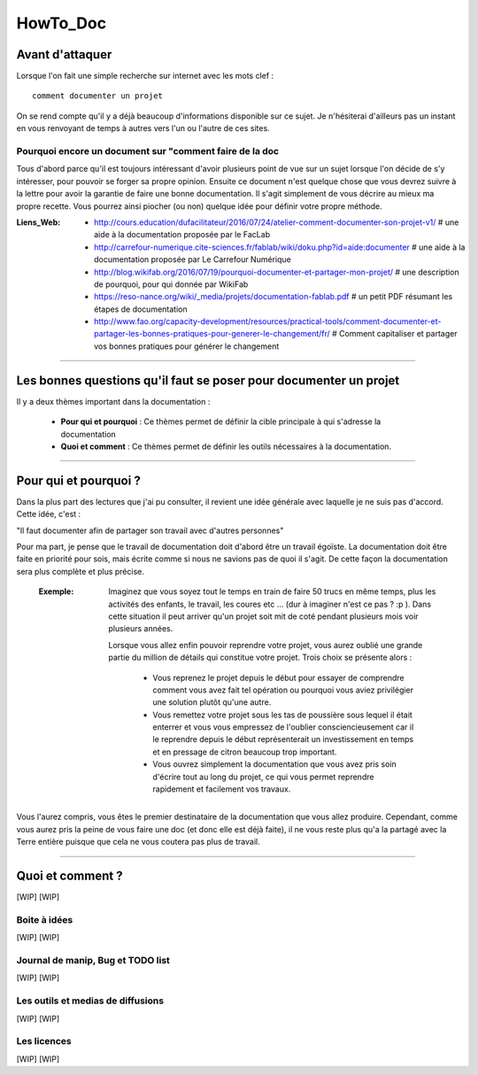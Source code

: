 =========
HowTo_Doc
=========

Avant d'attaquer
================

Lorsque l'on fait une simple recherche sur internet avec les mots clef : ::

    comment documenter un projet

On se rend compte qu'il y a déjà beaucoup d'informations disponible sur ce sujet. Je n'hésiterai
d'ailleurs pas un instant en vous renvoyant de temps à autres vers l'un ou l'autre de ces sites.

Pourquoi encore un document sur "comment faire de la doc
--------------------------------------------------------

Tous d'abord parce qu'il est toujours intéressant d'avoir plusieurs point de vue sur un sujet
lorsque l'on décide de s'y intéresser, pour pouvoir se forger sa propre opinion. Ensuite ce document
n'est quelque chose que vous devrez suivre à la lettre pour avoir la garantie de faire une bonne
documentation. Il s'agit simplement de vous décrire au mieux ma propre recette. Vous pourrez ainsi
piocher (ou non) quelque idée pour définir votre propre méthode.

:Liens_Web:
        * http://cours.education/dufacilitateur/2016/07/24/atelier-comment-documenter-son-projet-v1/
          # une aide à la documentation proposée par le FacLab

        * http://carrefour-numerique.cite-sciences.fr/fablab/wiki/doku.php?id=aide:documenter
          # une aide à la documentation proposée par Le Carrefour Numérique

        * http://blog.wikifab.org/2016/07/19/pourquoi-documenter-et-partager-mon-projet/
          # une description de pourquoi, pour qui donnée par WikiFab

        * https://reso-nance.org/wiki/_media/projets/documentation-fablab.pdf
          # un petit PDF résumant les étapes de documentation
          
        * http://www.fao.org/capacity-development/resources/practical-tools/comment-documenter-et-partager-les-bonnes-pratiques-pour-generer-le-changement/fr/
          # Comment capitaliser et partager vos bonnes pratiques pour générer le changement

####

Les bonnes questions qu'il faut se poser pour documenter un projet
==================================================================

Il y a deux thèmes important dans la documentation :

    * **Pour qui et pourquoi** : Ce thèmes permet de définir la cible principale à qui
      s'adresse la documentation
      
    * **Quoi et comment** : Ce thèmes permet de définir les outils nécessaires à la documentation.

####

Pour qui et pourquoi ?
======================

Dans la plus part des lectures que j'ai pu consulter, il revient une idée générale avec laquelle je
ne suis pas d'accord. Cette idée, c'est :

"Il faut documenter afin de partager son travail avec d'autres personnes"

Pour ma part, je pense que le travail de documentation doit d'abord être un travail égoïste. La 
documentation doit être faite en priorité pour sois, mais écrite comme si nous ne savions pas de
quoi il s'agit. De cette façon la documentation sera plus complète et plus précise.

    :Exemple:   Imaginez que vous soyez tout le temps en train de faire 50 trucs en même temps,
                plus les activités des enfants, le travail, les coures etc ... (dur à imaginer
                n'est ce pas ? :p ). Dans cette situation il peut arriver qu'un projet soit mit de
                coté pendant plusieurs mois voir plusieurs années. 
                
                Lorsque vous allez enfin pouvoir reprendre votre projet, vous aurez oublié une
                grande partie du million de détails qui constitue votre projet. Trois choix se
                présente alors :

                    * Vous reprenez le projet depuis le début pour essayer de comprendre comment
                      vous avez fait tel opération ou pourquoi vous aviez privilégier une solution
                      plutôt qu'une autre.

                    * Vous remettez votre projet sous les tas de poussière sous lequel il était
                      enterrer et vous vous empressez de l'oublier consciencieusement car il le
                      reprendre depuis le début représenterait un investissement en temps et en
                      pressage de citron beaucoup trop important.

                    * Vous ouvrez simplement la documentation que vous avez pris soin d'écrire tout
                      au long du projet, ce qui vous permet reprendre rapidement et facilement 
                      vos travaux.
                      
Vous l'aurez compris, vous êtes le premier destinataire de la documentation que vous allez produire.
Cependant, comme vous aurez pris la peine de vous faire une doc (et donc elle est déjà faite), il ne
vous reste plus qu'a la partagé avec la Terre entière puisque que cela ne vous coutera pas plus
de travail.

####

Quoi et comment ?
=================

[WIP]
[WIP]

Boite à idées
-------------

[WIP]
[WIP]

Journal de manip, Bug et TODO list
----------------------------------

[WIP]
[WIP]

Les outils et medias de diffusions
----------------------------------

[WIP]
[WIP]

Les licences
------------

[WIP]
[WIP]
